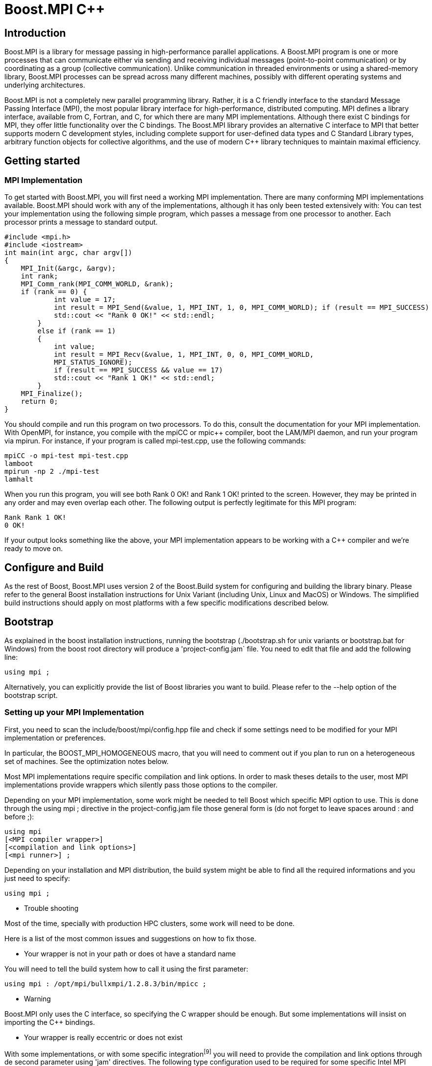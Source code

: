 = Boost.MPI C++

== Introduction

Boost.MPI is a library for message passing in high-performance parallel applications. A Boost.MPI program is one or more processes that can communicate either via sending and receiving individual messages (point-to-point communication) or by coordinating as a group (collective communication). Unlike communication in threaded environments or using a shared-memory library, Boost.MPI processes can be spread across many different machines, possibly with different operating systems and underlying architectures.

Boost.MPI is not a completely new parallel programming library. Rather, it is a C++ friendly interface to the standard Message Passing Interface (MPI), the most popular library interface for high-performance, distributed computing. MPI defines a library interface, available from C, Fortran, and C++, for which there are many MPI implementations. Although there exist C++ bindings for MPI, they offer little functionality over the C bindings. The Boost.MPI library provides an alternative C++ interface to MPI that better supports modern C++ development styles, including complete support for user-defined data types and C++ Standard Library types, arbitrary function objects for collective algorithms, and the use of modern C++ library techniques to maintain maximal efficiency.


== Getting started

=== MPI Implementation

To get started with Boost.MPI, you will first need a working MPI implementation. There are many conforming MPI implementations available. Boost.MPI should work with any of the implementations, although it has only been tested extensively with:
You can test your implementation using the following simple program, which passes a message from one processor to another. Each processor prints a message to standard output.

    #include <mpi.h>
    #include <iostream>
    int main(int argc, char argv[])
    {
        MPI_Init(&argc, &argv);
        int rank;
        MPI_Comm_rank(MPI_COMM_WORLD, &rank);
        if (rank == 0) {
                int value = 17;
                int result = MPI_Send(&value, 1, MPI_INT, 1, 0, MPI_COMM_WORLD); if (result == MPI_SUCCESS)
                std::cout << "Rank 0 OK!" << std::endl;
            } 
            else if (rank == 1) 
            { 
                int value;
                int result = MPI_Recv(&value, 1, MPI_INT, 0, 0, MPI_COMM_WORLD,
                MPI_STATUS_IGNORE);
                if (result == MPI_SUCCESS && value == 17)
                std::cout << "Rank 1 OK!" << std::endl;
            }
        MPI_Finalize();
        return 0;
    }

You should compile and run this program on two processors. To do this, consult the documentation for your MPI implementation. With OpenMPI, for instance, you compile with the mpiCC or mpic++ compiler, boot the LAM/MPI daemon, and run your program via mpirun. For instance, if your program is called mpi-test.cpp, use the following commands:

    mpiCC -o mpi-test mpi-test.cpp
    lamboot
    mpirun -np 2 ./mpi-test
    lamhalt

When you run this program, you will see both Rank 0 OK! and Rank 1 OK! printed to the screen. However, they may be printed in any order and may even overlap each other. The following output is perfectly legitimate for this MPI program:

    Rank Rank 1 OK!
    0 OK!

If your output looks something like the above, your MPI implementation appears to be working with a C++ compiler and we're ready to move on.

== Configure and Build

As the rest of Boost, Boost.MPI uses version 2 of the Boost.Build system for configuring and building the library binary. Please refer to the general Boost installation instructions for Unix Variant (including Unix, Linux and MacOS) or Windows. The simplified build instructions should apply on most platforms with a few specific modifications described below.



== Bootstrap

As explained in the boost installation instructions, running the bootstrap (./bootstrap.sh for unix variants or bootstrap.bat for Windows) from the boost root directory will produce a 'project-config.jam` file. You need to edit that file and add the following line:

    using mpi ;

Alternatively, you can explicitly provide the list of Boost libraries you want to build. Please refer to the --help option of the bootstrap script.

=== Setting up your MPI Implementation

First, you need to scan the include/boost/mpi/config.hpp file and check if some settings need to be modified for your MPI implementation or preferences.

In particular, the BOOST_MPI_HOMOGENEOUS macro, that you will need to comment out if you plan to run on a heterogeneous set of machines. See the optimization notes below.

Most MPI implementations require specific compilation and link options. In order to mask theses details to the user, most MPI implementations provide wrappers which silently pass those options to the compiler.

Depending on your MPI implementation, some work might be needed to tell Boost which specific MPI option to use. This is done through the using mpi ; directive in the project-config.jam file those general form is (do not forget to leave spaces around : and before ;):

    using mpi
    [<MPI compiler wrapper>]
    [<compilation and link options>]
    [<mpi runner>] ;

Depending on your installation and MPI distribution, the build system might be able to find all the required informations and you just need to specify:

    using mpi ;

* Trouble shooting

Most of the time, specially with production HPC clusters, some work will need to be done.

Here is a list of the most common issues and suggestions on how to fix those.
 
** Your wrapper is not in your path or does ot have a standard name

You will need to tell the build system how to call it using the first parameter:

    using mpi : /opt/mpi/bullxmpi/1.2.8.3/bin/mpicc ;

* Warning

Boost.MPI only uses the C interface, so specifying the C wrapper should be enough. But some implementations will insist on importing the C++ bindings.

** Your wrapper is really eccentric or does not exist

With some implementations, or with some specific integration^[9]^ you will need to provide the compilation and link options through de second parameter using 'jam' directives. The following type configuration used to be required for some specific Intel MPI implementation (in such a case, the name of the wrapper can be left blank):

    using mpi : mpiicc :
        <library-path>/softs/intel/impi/5.0.1.035/intel64/lib
        <library-path>/softs/intel/impi/5.0.1.035/intel64/lib/release_mt
        <include>/softs/intel/impi/5.0.1.035/intel64/include
        <find-shared-library>mpifort
        <find-shared-library>mpi_mt
        <find-shared-library>mpigi
        <find-shared-library>dl
        <find-shared-library>rt ;

As a convenience, MPI wrappers usually have an option that provides the required informations, which usually starts with --show. You can use those to find out the requested jam directive:

    $ mpiicc -show
    icc -I/softs/.../include ... -L/softs/.../lib ... -Xlinker -rpath -Xlinker /softs/.../lib ..
    $

    $ mpicc --showme
    icc -I/opt/.../include -pthread -L/opt/.../lib -lmpi -ldl -lm -lnuma -Wl,--export-dynamic -l $ mpicc --showme:compile
    -I/opt/mpi/bullxmpi/1.2.8.3/include -pthread
    $ mpicc --showme:link

    -pthread -L/opt/.../lib -lmpi -ldl -lm -lnuma -Wl,--export-dynamic -lrt -lnsl -lutil -lm -ld $

To see the results of MPI auto-detection, pass --debug-configuration on the bjam command line.

The launch syntax cannot be detected

Note

This is only used when running the tests.

If you need to use a special command to launch an MPI program, you will need to specify it through the third parameter of the using mpi directive.

So, assuming you launch the all_gather_test program with:

    $mpiexec.hydra -np 4 all_gather_test

The directive will look like:

    using mpi : mpiicc :
    [<compilation and link options>]
    : mpiexec.hydra -n ;

* Build

To build the whole Boost distribution:

$cd <boost distribution>

    $./b2

To build the Boost.MPI library and dependancies:

    $cd <boost distribution>/lib/mpi/build
    $../../../b2

* Tests

You can run the regression tests with:

    $cd <boost distribution>/lib/mpi/test
    $../../../b2

* Installation

    To install the whole Boost distribution:
    $cd <boost distribution>
    $./b2 install


== Using Boost.MPI

To build applications based on Boost.MPI, compile and link them as you normally would for MPI programs, but remember to link against the boost_mpi and boost_serialization libraries, e.g.,

    mpic++ -I/path/to/boost/mpi my_application.cpp -Llibdir \
    -lboost_mpi -lboost_serialization

If you plan to use the Python bindings for Boost.MPI in conjunction with the C++ Boost.MPI, you will also need to link against the boost_mpi_python library, e.g., by adding -lboost_mpi_python-gcc to your link command. This step will only be necessary if you intend to register C++ types or use the skeleton/content mechanism from within Python.




== Tutorial

A Boost.MPI program consists of many cooperating processes (possibly running on different computers) that communicate among themselves by passing messages. Boost.MPI is a library (as is the lower-level MPI), not a language, so the first step in a Boost.MPI is to create an mpi::environment object that initializes the MPI environment and enables communication among the processes. The mpi::environment object is initialized with the program arguments (which it may modify) in your main program. The creation of this object initializes MPI, and its destruction will finalize MPI. In the vast majority of Boost.MPI programs, an instance of mpi::environment will be declared in main at the very beginning of the program.

Warning

Declaring an mpi::environment at global scope is undefined behavior.

Communication with MPI always occurs over a communicator, which can be created by simply default-constructing an object of type mpi::communicator. This communicator can then be queried to determine how many processes are running (the "size" of the communicator) and to give a unique number to each process, from zero to the size of the communicator (i.e., the "rank" of the process):

    #include <boost/mpi/environment.hpp>
    #include <boost/mpi/communicator.hpp>
    #include <iostream>
    namespace mpi = boost::mpi;
    int main()
    {
        mpi::environment env;
        mpi::communicator world;
        std::cout << "I am process " << world.rank() << " of " << world.size()<< "." << std::endl;
        return 0;
    }

If you run this program with 7 processes, for instance, you will receive output such as:

    I am process 5 of 7.
    I am process 0 of 7.
    I am process 1 of 7.
    I am process 6 of 7.
    I am process 2 of 7.
    I am process 4 of 7.
    I am process 3 of 7.

Of course, the processes can execute in a different order each time, so the ranks might not be strictly increasing. More interestingly, the text could come out completely garbled, because one process can start writing "I am a

process" before another process has finished writing "of 7.".

If you should still have an MPI library supporting only MPI 1.1 you will need to pass the command line arguments to the environment constructor as shown in this example:

    #include <boost/mpi/environment.hpp>
    #include <boost/mpi/communicator.hpp>
    #include <iostream>
    namespace mpi = boost::mpi;
    int main(int argc, char* argv[])
    {
        mpi::environment env(argc, argv);
        mpi::communicator world;
        std::cout << "I am process " << world.rank() << " of " << world.size()<< "." << std::endl;
        return 0;
    }



=== Point-to-Point communication

==== Blocking communication

As a message passing library, MPI's primary purpose is to routine messages from one process to another, i.e., point-to-point. MPI contains routines that can send messages, receive messages, and query whether messages are available. Each message has a source process, a target process, a tag, and a payload containing arbitrary data. The source and target processes are the ranks of the sender and receiver of the message, respectively. Tags are integers that allow the receiver to distinguish between different messages coming from the same sender.

The following program uses two MPI processes to write "Hello, world!" to the screen (hello_world.cpp):

    #include <boost/mpi.hpp>
    #include <iostream>
    #include <string>
    #include <boost/serialization/string.hpp>
    namespace mpi = boost::mpi;
    int main()
    {
        mpi::environment env;
        mpi::communicator world;
        if (world.rank() == 0)
        {
            world.send(1, 0, std::string("Hello"));
            std::string msg;
            world.recv(1, 1, msg);
            std::cout << msg << "!" << std::endl;
        } 
        else
        { 
            std::string msg; world.recv(0, 0, msg); std::cout << msg << ", "; std::cout.flush();
            world.send(0, 1, std::string("world"));
        }
        return 0;
    }

The first processor (rank 0) passes the message "Hello" to the second processor (rank 1) using tag 0. The

second processor prints the string it receives, along with a comma, then passes the message "world" back to processor 0 with a different tag. The first processor then writes this message with the "!" and exits. All sends are accomplished with the communicator::send method and all receives use a corresponding communicator::recv call.



==== Non-blocking communication

The default MPI communication operations--send and recv--may have to wait until the entire transmission is completed before they can return. Sometimes this blocking behavior has a negative impact on performance, because the sender could be performing useful computation while it is waiting for the transmission to occur. More important, however, are the cases where several communication operations must occur simultaneously, e.g., a process will both send and receive at the same time.

Let's revisit our "Hello, world!" program from the previous section. The core of this program transmits two messages:

    if (world.rank() == 0) 
    {
        world.send(1, 0, std::string("Hello"));
        std::string msg;
        world.recv(1, 1, msg);
        std::cout << msg << "!" << std::endl;
    } 
    else 
    { 
        std::string msg; world.recv(0, 0, msg); std::cout << msg << ", "; std::cout.flush();
        world.send(0, 1, std::string("world"));
    }

The first process passes a message to the second process, then prepares to receive a message. The second process does the send and receive in the opposite order. However, this sequence of events is just that--a sequence--meaning that there is essentially no parallelism. We can use non-blocking communication to ensure that the two messages are transmitted simultaneously (hello_world_nonblocking.cpp):

    #include <boost/mpi.hpp>
    #include <iostream>
    #include <string>
    #include <boost/serialization/string.hpp>
    namespace mpi = boost::mpi;
    int main()
    {
        mpi::environment env;
        mpi::communicator world;
        if (world.rank() == 0) 
        {
            mpi::request reqs[2];
            std::string msg, out_msg = "Hello";
            reqs[0] = world.isend(1, 0, out_msg);
            reqs[1] = world.irecv(1, 1, msg);
            mpi::wait_all(reqs, reqs + 2);
            std::cout << msg << "!" << std::endl;
        } 
        else 
        { 
            mpi::request reqs[2];
            std::string msg, out_msg = "world"; reqs[0] = world.isend(0, 1, out_msg); reqs[1] = world.irecv(0, 0, msg);
            mpi::wait_all(reqs, reqs + 2);
            std::cout << msg << ", ";
        }
        return 0;
    }

We have replaced calls to the communicator::send and communicator::recv members with similar calls to

their non-blocking counterparts, communicator::isend and communicator::irecv. The prefix i indicates that the operations return immediately with a mpi::request object, which allows one to query the status of a communication request (see the test method) or wait until it has completed (see the wait method). Multiple requests can be completed at the same time with the wait_all operation.

* Important

Regarding communication completion/progress: The MPI standard requires users to keep the request handle for a non-blocking communication, and to call the "wait" operation (or successfully test for completion) to complete the send or receive. Unlike most C MPI implementations, which allow the user to discard the request for a non-blocking send, Boost.MPI requires the user to call "wait" or "test", since the request object might contain temporary buffers that have to be kept until the send is completed. Moreover, the MPI standard does not guarantee that the receive makes any progress before a call to "wait" or "test", although most implementations of the C MPI do allow receives to progress before the call to "wait" or "test". Boost.MPI, on the other hand, generally requires "test" or "wait" calls to make progress. More specifically, Boost.MPI guarantee that calling "test" multiple time will eventually complete the communication (this is due to the fact that serialized communication are potentially a multi step operation.).

If you run this program multiple times, you may see some strange results: namely, some runs will produce:

    Hello, world!

while others will produce:

    world!
    Hello,

or even some garbled version of the letters in "Hello" and "world". This indicates that there is some parallelism in the program, because after both messages are (simultaneously) transmitted, both processes will concurrent execute their print statements. For both performance and correctness, non-blocking communication operations are critical to many parallel applications using MPI.

=== Collective operations

Point-to-point operations are the core message passing primitives in Boost.MPI. However, many message-passing applications also require higher-level communication algorithms that combine or summarize the data stored on many different processes. These algorithms support many common tasks such as "broadcast this value to all processes", "compute the sum of the values on all processors" or "find the global minimum."




==== Broadcast

The broadcast algorithm is by far the simplest collective operation. It broadcasts a value from a single process to all other processes within a communicator. For instance, the following program broadcasts "Hello, World!" from process 0 to every other process. (hello_world_broadcast.cpp)

    #include <boost/mpi.hpp>
    #include <iostream>
    #include <string>
    #include <boost/serialization/string.hpp
    namespace mpi = boost::mpi;
    int main()
    {
        mpi::environment env;
        mpi::communicator world;
        std::string value;
        if (world.rank() == 0) 
        {
            value = "Hello, World!";
        }
        broadcast(world, value, 0);
        std::cout << "Process #" << world.rank() << " says " << value << std::endl;
        return 0;
    }

Running this program with seven processes will produce a result such as:

    Process #0 says Hello, World!
    Process #2 says Hello, World!
    Process #1 says Hello, World!
    Process #4 says Hello, World!
    Process #3 says Hello, World!
    Process #5 says Hello, World!
    Process #6 says Hello, World!

==== Gather

The gather collective gathers the values produced by every process in a communicator into a vector of values on the "root" process (specified by an argument to gather). The /i/th element in the vector will correspond to the value gathered from the /i/th process. For instance, in the following program each process computes its own random number. All of these random numbers are gathered at process 0 (the "root" in this case), which prints out the values that correspond to each processor. (random_gather.cpp)

    #include <boost/mpi.hpp>
    #include <iostream>
    #include <vector>
    #include <cstdlib>
    namespace mpi = boost::mpi;
    int main()
    {
        mpi::environment env;
        mpi::communicator world;
        std::srand(time(0) + world.rank());
        int my_number = std::rand();
        if (world.rank() == 0)
        {
            std::vector<int> all_numbers;
            gather(world, my_number, all_numbers, 0);
            for (int proc = 0; proc < world.size(); ++proc)
            std::cout << "Process #" << proc << " thought of "
            << all_numbers[proc] << std::endl;
        } 
        else 
        {
            gather(world, my_number, 0);
        }
        return 0;
    }

Executing this program with seven processes will result in output such as the following. Although the random values will change from one run to the next, the order of the processes in the output will remain the same because only process 0 writes to std::cout.

    Process #0 thought of 332199874
    Process #1 thought of 20145617
    Process #2 thought of 1862420122
    Process #3 thought of 480422940
    Process #4 thought of 1253380219
    Process #5 thought of 949458815
    Process #6 thought of 650073868

The gather operation collects values from every process into a vector at one process. If instead the values from every process need to be collected into identical vectors on every process, use the all_gather algorithm, which is semantically equivalent to calling gather followed by a broadcast of the resulting vector.



==== Scatter

The scatter collective scatters the values from a vector in the "root" process in a communicator into values in all the processes of the communicator. The /i/th element in the vector will correspond to the value received by the /i/th process. For instance, in the following program, the root process produces a vector of random nomber and send one value to each process that will print it. (random_scatter.cpp)

    #include <boost/mpi.hpp>
    #include <boost/mpi/collectives.hpp>
    #include <iostream>
    #include <cstdlib>
    #include <vector>
    namespace mpi = boost::mpi;
    int main(int argc, char* argv[])
    {
        mpi::environment env(argc, argv);
        mpi::communicator world;
        std::srand(time(0) + world.rank());
        std::vector<int> all;
        int mine = -1;
        if (world.rank() == 0) 
        {
            all.resize(world.size());
            std::generate(all.begin(), all.end(), std::rand);
        }
        mpi::scatter(world, all, mine, 0);
        for (int r = 0; r < world.size(); ++r) 
        {
            world.barrier();
            if (r == world.rank())
            {
                std::cout << "Rank " << r << " got " << mine << '\n';
            }
        }
        return 0;
    }

Executing this program with seven processes will result in output such as the following. Although the random values will change from one run to the next, the order of the processes in the output will remain the same because of the barrier.

    Rank 0 got 1409381269
    Rank 1 got 17045268
    Rank 2 got 440120016
    Rank 3 got 936998224
    Rank 4 got 1827129182
    Rank 5 got 1951746047
    Rank 6 got 2117359639




==== Reduce

The reduce collective summarizes the values from each process into a single value at the user-specified "root" process. The Boost.MPI reduce operation is similar in spirit to the STL accumulate operation, because it takes

a sequence of values (one per process) and combines them via a function object. For instance, we can randomly generate values in each process and the compute the minimum value over all processes via a call to reduce (random_min.cpp):

    #include <boost/mpi.hpp>
    #include <iostream>
    #include <cstdlib>
    namespace mpi = boost::mpi;
    int main()
    {
        mpi::environment env;
        mpi::communicator world;
        std::srand(time(0) + world.rank());
        int my_number = std::rand();
        if (world.rank() == 0)
        {
            int minimum;
            reduce(world, my_number, minimum, mpi::minimum<int>(), 0); std::cout << "The minimum value is " << minimum << std::endl;
            } 
            else 
            {
                reduce(world, my_number, mpi::minimum<int>(), 0);
            }
        return 0;
    }

The use of mpi::minimum<int> indicates that the minimum value should be computed. mpi::minimum<int> is a binary function object that compares its two parameters via < and returns the smaller value. Any associative binary function or function object will work provided it's stateless. For instance, to concatenate strings with reduce one could use the function object std::plus<std::string> (string_cat.cpp):

    #include <boost/mpi.hpp>
    #include <iostream>
    #include <string>
    #include <functional>
    #include <boost/serialization/string.hpp>
    namespace mpi = boost::mpi;
    int main()
    {
        mpi::environment env;
        mpi::communicator world;
        std::string names[10] = { "zero ", "one ", "two ", "three ", "four ", "five ", "six ", "seven ", "eight ", "nine " };
        std::string result;
        reduce(world,
        world.rank() < 10? names[world.rank()]
        * std::string("many "),
        result, std::plus<std::string>(), 0);
        if (world.rank() == 0)
            std::cout << "The result is " << result << std::endl;
        return 0;
    }

In this example, we compute a string for each process and then perform a reduction that concatenates all of the strings together into one, long string. Executing this program with seven processors yields the following output:

The result is zero one two three four five six

* Binary operations for reduce

Any kind of binary function objects can be used with reduce. For instance, and there are many such function objects in the C++ standard <functional> header and the Boost.MPI header <boost/mpi/operations.hpp>. Or, you can create your own function object. Function objects used with reduce must be associative, i.e. f(x, f(y, z)) must be equivalent to f(f(x, y), z). If they are also commutative (i..e, f(x, y) == f(y, x)), Boost.MPI can use a more efficient implementation of reduce. To state that a function object is commutative, you will need to specialize the class is_commutative. For instance, we could modify the previous example by telling Boost.MPI that string concatenation is commutative:

    namespace boost {
        namespace mpi 
        {
            template<>
            struct is_commutative<std::plus<std::string>, std::string>
            * mpl::true_ { };
        }
    } // end namespace boost::mpi

By adding this code prior to main(), Boost.MPI will assume that string concatenation is commutative and employ a different parallel algorithm for the reduce operation. Using this algorithm, the program outputs the following when run with seven processes:

The result is zero one four five six two three

Note how the numbers in the resulting string are in a different order: this is a direct result of Boost.MPI reordering operations. The result in this case differed from the non-commutative result because string concatenation is not commutative: f("x", "y") is not the same as f("y", "x"), because argument order matters. For truly commutative operations (e.g., integer addition), the more efficient commutative algorithm will produce the same result as the non-commutative algorithm. Boost.MPI also performs direct mappings from function objects in <functional> to MPI_Op values predefined by MPI (e.g., MPI_SUM, MPI_MAX); if you have your own function objects that can take advantage of this mapping, see the class template is_mpi_op.

Warning

Due to the underlying MPI limitations, it is important to note that the operation must be stateless.

All process variant

Like gather, reduce has an "all" variant called all_reduce that performs the reduction operation and broadcasts the result to all processes. This variant is useful, for instance, in establishing global minimum or maximum values.

The following code (global_min.cpp) shows a broadcasting version of the random_min.cpp example:

    #include <boost/mpi.hpp>
    #include <iostream>
    #include <cstdlib>
    namespace mpi = boost::mpi;
    int main(int argc, char* argv[])
    {
        mpi::environment env(argc, argv);
        mpi::communicator world;
        std::srand(world.rank());
        int my_number = std::rand();
        int minimum;
        mpi::all_reduce(world, my_number, minimum, mpi::minimum<int>());
            if (world.rank() == 0)
            {
                std::cout << "The minimum value is " << minimum << std::endl;
            }
        return 0;
    }

In that example we provide both input and output values, requiring twice as much space, which can be a problem depending on the size of the transmitted data. If there is no need to preserve the input value, the output value can be omitted. In that case the input value will be overridden with the output value and Boost.MPI is able, in some situation, to implement the operation with a more space efficient solution (using the MPI_IN_PLACE flag of the MPI C mapping), as in the following example (in_place_global_min.cpp):

    #include <boost/mpi.hpp>
    #include <iostream>
    #include <cstdlib>
    namespace mpi = boost::mpi;
    int main(int argc, char* argv[])
    {
        mpi::environment env(argc, argv);
        mpi::communicator world;
        std::srand(world.rank());
        int my_number = std::rand();
        mpi::all_reduce(world, my_number, mpi::minimum<int>());
        if (world.rank() == 0) 
        {
            std::cout << "The minimum value is " << my_number << std::endl;
        }
        return 0;
    }



=== User-defined data types

The inclusion of boost/serialization/string.hpp in the previous examples is very important: it makes values of type std::string serializable, so that they can be be transmitted using Boost.MPI. In general, built-in C++ types (ints, floats, characters, etc.) can be transmitted over MPI directly, while user-defined and library-defined types will need to first be serialized (packed) into a format that is amenable to transmission. Boost.MPI relies on the Boost.Serialization library to serialize and deserialize data types.

For types defined by the standard library (such as std::string or std::vector) and some types in Boost (such as boost::variant), the Boost.Serialization library already contains all of the required serialization code. In these cases, you need only include the appropriate header from the boost/serialization directory.

For types that do not already have a serialization header, you will first need to implement serialization code before the types can be transmitted using Boost.MPI. Consider a simple class gps_position that contains members degrees, minutes, and seconds. This class is made serializable by making it a friend of boost::serialization::access and introducing the templated serialize() function, as follows:

    class gps_position
    {
        private:
            friend class boost::serialization::access;
            template<class Archive>
            void serialize(Archive & ar, const unsigned int version)
            {
                ar & degrees;
                ar & minutes;
                ar & seconds;
            }
            int degrees;
            int minutes;
            float seconds;
        public:
            gps_position(){};
            gps_position(int d, int m, float s) :
            degrees(d), minutes(m), seconds(s)
            {}
    };

Complete information about making types serializable is beyond the scope of this tutorial. For more information, please see the Boost.Serialization library tutorial from which the above example was extracted. One important side benefit of making types serializable for Boost.MPI is that they become serializable for any other usage, such as storing the objects to disk and manipulated them in XML.

Some serializable types, like gps_position above, have a fixed amount of data stored at fixed offsets and are fully defined by the values of their data member (most POD with no pointers are a good example). When this is the case, Boost.MPI can optimize their serialization and transmission by avoiding extraneous copy operations. To enable this optimization, users must specialize the type trait is_mpi_datatype, e.g.:

    namespace boost { 
        namespace mpi 
        {
            template <>
            struct is_mpi_datatype<gps_position> : mpl::true_ { };
        } 
    }

For non-template types we have defined a macro to simplify declaring a type as an MPI datatype

    BOOST_IS_MPI_DATATYPE(gps_position)

For composite traits, the specialization of is_mpi_datatype may depend on is_mpi_datatype itself. For instance, a boost::array object is fixed only when the type of the parameter it stores is fixed:

    namespace boost 
    {
        namespace mpi 
        {
            template <typename T, std::size_t N>
            struct is_mpi_datatype<array<T, N> >
            : public is_mpi_datatype<T> { };
        }
    }

The redundant copy elimination optimization can only be applied when the shape of the data type is completely fixed. Variable-length types (e.g., strings, linked lists) and types that store pointers cannot use the optimization, but Boost.MPI will be unable to detect this error at compile time. Attempting to perform this optimization when it is not correct will likely result in segmentation faults and other strange program behavior.

Boost.MPI can transmit any user-defined data type from one process to another. Built-in types can be transmitted without any extra effort; library-defined types require the inclusion of a serialization header; and user-defined types will require the addition of serialization code. Fixed data types can be optimized for transmission using the is_mpi_datatype type trait.


=== Communicators

==== Managing comminicators

Communication with Boost.MPI always occurs over a communicator. A communicator contains a set of processes that can send messages among themselves and perform collective operations. There can be many communicators within a single program, each of which contains its own isolated communication space that acts independently of the other communicators.

When the MPI environment is initialized, only the "world" communicator (called MPI_COMM_WORLD in the MPI C and Fortran bindings) is available. The "world" communicator, accessed by default-constructing a mpi::communicator object, contains all of the MPI processes present when the program begins execution.

Other communicators can then be constructed by duplicating or building subsets of the "world" communicator. For instance, in the following program we split the processes into two groups: one for processes generating data and the other for processes that will collect the data. (generate_collect.cpp)

    #include <boost/mpi.hpp>
    #include <iostream>
    #include <cstdlib>
    #include <boost/serialization/vector.hpp>
    namespace mpi = boost::mpi;
    enum message_tags {msg_data_packet, msg_broadcast_data, msg_finished};
    void generate_data(mpi::communicator local, mpi::communicator world); void collect_data(mpi::communicator local, mpi::communicator world);
    int main()
    {
        mpi::environment env;
        mpi::communicator world;
        bool is_generator = world.rank() < 2 * world.size() / 3;
        mpi::communicator local = world.split(is_generator? 0 : 1);
        if (is_generator) generate_data(local, world);
        else collect_data(local, world);
        return 0;
    }

When communicators are split in this way, their processes retain membership in both the original communicator (which is not altered by the split) and the new communicator. However, the ranks of the processes may be different from one communicator to the next, because the rank values within a communicator are always contiguous values starting at zero. In the example above, the first two thirds of the processes become "generators" and the remaining processes become "collectors". The ranks of the "collectors" in the world communicator will be 2/3 world.size() and greater, whereas the ranks of the same collector processes in the local communicator will start at zero. The following excerpt from collect_data() (in generate_collect.cpp) illustrates how to manage multiple communicators:

    mpi::status msg = world.probe();

    if (msg.tag() == msg_data_packet) {


* Receive the packet of data std::vector<int> data; world.recv(msg.source(), msg.tag(), data);
* Tell each of the collectors that we'll be broadcasting some data for (int dest = 1; dest < local.size(); ++dest)


local.send(dest, msg_broadcast_data, msg.source());


* Broadcast the actual data.


    broadcast(local, data, 0);



The code in this except is executed by the "master" collector, e.g., the node with rank 2/3 world.size() in the world communicator and rank 0 in the local (collector) communicator. It receives a message from a generator via the world communicator, then broadcasts the message to each of the collectors via the local communicator.

For more control in the creation of communicators for subgroups of processes, the Boost.MPI group provides facilities to compute the union (|), intersection (&), and difference (-) of two groups, generate arbitrary subgroups, etc.



==== Cartesian communicator

A communicator can be organised as a cartesian grid, here a basic example:

    #include <vector>
    #include <iostream>
    #include <boost/mpi/communicator.hpp>
    #include <boost/mpi/collectives.hpp>
    #include <boost/mpi/environment.hpp>
    #include <boost/mpi/cartesian_communicator.hpp>
    #include <boost/test/minimal.hpp>
    namespace mpi = boost::mpi;
    int test_main(int argc, char* argv[])
    {
        mpi::environment env;
        mpi::communicator world;
        if (world.size() != 24) return -1;
        mpi::cartesian_dimension dims[] = {{2, true}, {3,true}, {4,true}}; mpi::cartesian_communicator cart(world, mpi::cartesian_topology(dims)); 
        for (int r = 0; r < cart.size(); ++r) 
        {
            cart.barrier();
            if (r == cart.rank()) 
            {
                std::vector<int> c = cart.coordinates(r);
                std::cout << "rk :" << r << " coords: "
                << c[0] << ' ' << c[1] << ' ' << c[2] << '\n';
            }
        }
        return 0;
    }




=== Threads

There are an increasing number of hybrid parallel applications that mix distributed and shared memory parallelism. To know how to support that model, one need to know what level of threading support is guaranteed by the MPI implementation. There are 4 ordered level of possible threading support described by mpi::threading::level. At the lowest level, you should not use threads at all, at the highest level, any thread can perform MPI call.

If you want to use multi-threading in your MPI application, you should indicate in the environment constructor your preferred threading support. Then probe the one the library did provide, and decide what you can do with it (it could be nothing, then aborting is a valid option):

    #include <boost/mpi/environment.hpp>
    #include <boost/mpi/communicator.hpp>
    #include <iostream>
    namespace mpi = boost::mpi;
    namespace mt = mpi::threading;
    int main()
    {
        mpi::environment env(mt::funneled);
        if (env.thread_level() < mt::funneled) 
        {
            env.abort(-1);
        }
        mpi::communicator world;
        std::cout << "I am process " << world.rank() << " of " << world.size()
        << "." << std::endl;
        return 0;
    }




=== Separating structure from content

When communicating data types over MPI that are not fundamental to MPI (such as strings, lists, and user-defined data types), Boost.MPI must first serialize these data types into a buffer and then communicate them; the receiver then copies the results into a buffer before deserializing into an object on the other end. For some data types, this overhead can be eliminated by using is_mpi_datatype. However, variable-length data types such as

strings and lists cannot be MPI data types.

Boost.MPI supports a second technique for improving performance by separating the structure of these variable-length data structures from the content stored in the data structures. This feature is only beneficial when the shape of the data structure remains the same but the content of the data structure will need to be communicated several times. For instance, in a finite element analysis the structure of the mesh may be fixed at the beginning of computation but the various variables on the cells of the mesh (temperature, stress, etc.) will be communicated many times within the iterative analysis process. In this case, Boost.MPI allows one to first send the "skeleton" of the mesh once, then transmit the "content" multiple times. Since the content need not contain any information about the structure of the data type, it can be transmitted without creating separate communication buffers.

To illustrate the use of skeletons and content, we will take a somewhat more limited example wherein a master process generates random number sequences into a list and transmits them to several slave processes. The length of the list will be fixed at program startup, so the content of the list (i.e., the current sequence of numbers) can be transmitted efficiently. The complete example is available in example/random_content.cpp. We being with the master process (rank 0), which builds a list, communicates its structure via a skeleton, then repeatedly generates random number sequences to be broadcast to the slave processes via content:

* Generate the list and broadcast its structure std::list<int> l(list_len); broadcast(world, mpi::skeleton(l), 0);
* Generate content several times and broadcast out that content mpi::content c = mpi::get_content(l);


    for (int i = 0; i < iterations; ++i) {
    std::generate(l.begin(), l.end(), &random);
    //Broadcast the new content of l broadcast(world, c, 0);
    }
    // Notify the slaves that we're done by sending all zeroes std::fill(l.begin(), l.end(), 0);
    broadcast(world, c, 0);

The slave processes have a very similar structure to the master. They receive (via the broadcast() call) the skeleton of the data structure, then use it to build their own lists of integers. In each iteration, they receive via another broadcast() the new content in the data structure and compute some property of the data:


* Receive the content and build up our own 

    list std::list<int> l;
    broadcast(world, mpi::skeleton(l), 0);
    mpi::content c = mpi::get_content(l);
    int i = 0;
    do {    
        broadcast(world, c, 0);
        if (std::find_if
        (l.begin(), l.end(),
        std::bind1st(std::not_equal_to<int>(), 0)) == l.end())
        break;
        // Compute some property of the data.
        ++i;
    } while (true);

The skeletons and content of any Serializable data type can be transmitted either via the send and recv members of the communicator class (for point-to-point communicators) or broadcast via the broadcast() collective. When separating a data structure into a skeleton and content, be careful not to modify the data structure (either on the sender side or the receiver side) without transmitting the skeleton again. Boost.MPI can not detect these accidental modifications to the data structure, which will likely result in incorrect data being transmitted or unstable programs.




=== Performance optimizations

==== Serialization optimizations

To obtain optimal performance for small fixed-length data types not containing any pointers it is very important to mark them using the type traits of Boost.MPI and Boost.Serialization.

It was already discussed that fixed length types containing no pointers can be using as is_mpi_datatype, e.g.:

    namespace boost { namespace mpi {
        template <>
        struct is_mpi_datatype<gps_position> : mpl::true_ { };
    } }

or the equivalent macro

    BOOST_IS_MPI_DATATYPE(gps_position)

In addition it can give a substantial performance gain to turn off tracking and versioning for these types, if no pointers to these types are used, by using the traits classes or helper macros of Boost.Serialization:

    BOOST_CLASS_TRACKING(gps_position,track_never)
    BOOST_CLASS_IMPLEMENTATION(gps_position,object_serializable)

==== Homogeneous Machines

More optimizations are possible on homogeneous machines, by avoiding MPI_Pack/MPI_Unpack calls but using direct bitwise copy. This feature is enabled by default by defining the macro BOOST_MPI_HOMOGENEOUS in the include file boost/mpi/config.hpp. That definition must be consistent when building Boost.MPI and when building the application.

In addition all classes need to be marked both as is_mpi_datatype and as is_bitwise_serializable, by using the helper macro of Boost.Serialization:

    BOOST_IS_BITWISE_SERIALIZABLE(gps_position)

Usually it is safe to serialize a class for which is_mpi_datatype is true by using binary copy of the bits. The exception are classes for which some members should be skipped for serialization.


